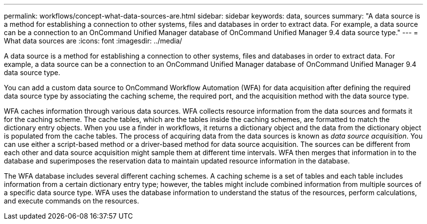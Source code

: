 ---
permalink: workflows/concept-what-data-sources-are.html
sidebar: sidebar
keywords: data, sources
summary: "A data source is a method for establishing a connection to other systems, files and databases in order to extract data. For example, a data source can be a connection to an OnCommand Unified Manager database of OnCommand Unified Manager 9.4 data source type."
---
= What data sources are
:icons: font
:imagesdir: ../media/

[.lead]
A data source is a method for establishing a connection to other systems, files and databases in order to extract data. For example, a data source can be a connection to an OnCommand Unified Manager database of OnCommand Unified Manager 9.4 data source type.

You can add a custom data source to OnCommand Workflow Automation (WFA) for data acquisition after defining the required data source type by associating the caching scheme, the required port, and the acquisition method with the data source type.

WFA caches information through various data sources. WFA collects resource information from the data sources and formats it for the caching scheme. The cache tables, which are the tables inside the caching schemes, are formatted to match the dictionary entry objects. When you use a finder in workflows, it returns a dictionary object and the data from the dictionary object is populated from the cache tables. The process of acquiring data from the data sources is known as _data source acquisition_. You can use either a script-based method or a driver-based method for data source acquisition. The sources can be different from each other and data source acquisition might sample them at different time intervals. WFA then merges that information in to the database and superimposes the reservation data to maintain updated resource information in the database.

The WFA database includes several different caching schemes. A caching scheme is a set of tables and each table includes information from a certain dictionary entry type; however, the tables might include combined information from multiple sources of a specific data source type. WFA uses the database information to understand the status of the resources, perform calculations, and execute commands on the resources.
